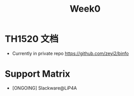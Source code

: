#+title: Week0
* TH1520 文档
- Currently in private repo
  https://github.com/zeyi2/binfo
* Support Matrix
- [ONGOING] Slackware@LiP4A
